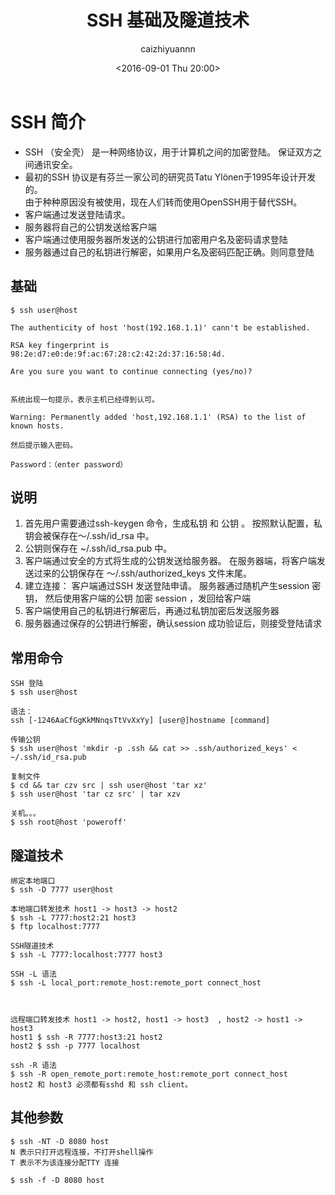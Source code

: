 #+OPTIONS: ':nil *:t -:t ::t <:t H:3 \n:nil ^:nil arch:headline
#+OPTIONS: author:t broken-links:nil c:nil creator:nil
#+OPTIONS: d:(not "LOGBOOK") date:t e:t email:nil f:t inline:t num:t
#+OPTIONS: p:nil pri:nil prop:nil stat:t tags:t tasks:t tex:t
#+OPTIONS: timestamp:t title:t toc:t todo:t |:t
#+TITLE: SSH 基础及隧道技术
#+DATE: <2016-09-01 Thu 20:00>
#+AUTHOR: caizhiyuannn
#+EMAIL: caizhiyuannn@gmail.com
#+LANGUAGE: en
#+SELECT_TAGS: export
#+EXCLUDE_TAGS: noexport
#+CREATOR: Emacs 26.1 (Org mode 9.1.9)
#+JEKYLL_LAYOUT: post
#+JEKYLL_CATEGORIES: linux
#+JEKYLL_TAGS: ssh 隧道技术
#+STARTUP: showall
#+EXPORT_FILE_NAME: 2016-09-01-linux-ssh


* SSH 简介
   * SSH （安全壳） 是一种网络协议，用于计算机之间的加密登陆。
     保证双方之间通讯安全。
   * 最初的SSH 协议是有芬兰一家公司的研究员Tatu Ylönen于1995年设计开发的。\\
     由于种种原因没有被使用，现在人们转而使用OpenSSH用于替代SSH。
   * 客户端通过发送登陆请求。
   * 服务器将自己的公钥发送给客户端
   * 客户端通过使用服务器所发送的公钥进行加密用户名及密码请求登陆
   * 服务器通过自己的私钥进行解密，如果用户名及密码匹配正确。则同意登陆

** 基础
   #+BEGIN_EXAMPLE
     $ ssh user@host

     The authenticity of host 'host(192.168.1.1)' cann't be established.

     RSA key fingerprint is 98:2e:d7:e0:de:9f:ac:67:28:c2:42:2d:37:16:58:4d.

     Are you sure you want to continue connecting (yes/no)?


     系统出现一句提示，表示主机已经得到认可。

     Warning: Permanently added 'host,192.168.1.1' (RSA) to the list of known hosts.

     然后提示输入密码。

     Password：（enter password）
   #+END_EXAMPLE

** 说明
   1. 首先用户需要通过ssh-keygen 命令，生成私钥 和 公钥 。
      按照默认配置，私钥会被保存在～/.ssh/id_rsa 中。
   2. 公钥则保存在 ~/.ssh/id_rsa.pub 中。
   3. 客户端通过安全的方式将生成的公钥发送给服务器。
      在服务器端，将客户端发送过来的公钥保存在
      ～/.ssh/authorized_keys 文件末尾。
   4. 建立连接：
      客户端通过SSH 发送登陆申请。
      服务器通过随机产生session 密钥，
      然后使用客户端的公钥 加密 session ，发回给客户端
   5. 客户端使用自己的私钥进行解密后，再通过私钥加密后发送服务器
   6. 服务器通过保存的公钥进行解密，确认session 成功验证后，则接受登陆请求

** 常用命令
   #+BEGIN_EXAMPLE
     SSH 登陆
     $ ssh user@host

     语法：
     ssh [-1246AaCfGgKkMNnqsTtVvXxYy] [user@]hostname [command]

     传输公钥
     $ ssh user@host 'mkdir -p .ssh && cat >> .ssh/authorized_keys' < ~/.ssh/id_rsa.pub

     复制文件
     $ cd && tar czv src | ssh user@host 'tar xz'
     $ ssh user@host 'tar cz src' | tar xzv

     关机。。。
     $ ssh root@host 'poweroff'
   #+END_EXAMPLE

** 隧道技术
   #+BEGIN_EXAMPLE
     绑定本地端口
     $ ssh -D 7777 user@host

     本地端口转发技术 host1 -> host3 -> host2
     $ ssh -L 7777:host2:21 host3
     $ ftp localhost:7777

     SSH隧道技术
     $ ssh -L 7777:localhost:7777 host3

     SSH -L 语法
     $ ssh -L local_port:remote_host:remote_port connect_host



     远程端口转发技术 host1 -> host2, host1 -> host3  , host2 -> host1 -> host3 
     host1 $ ssh -R 7777:host3:21 host2
     host2 $ ssh -p 7777 localhost

     ssh -R 语法
     $ ssh -R open_remote_port:remote_host:remote_port connect_host
     host2 和 host3 必须都有sshd 和 ssh client。
   #+END_EXAMPLE
   
** 其他参数
   #+BEGIN_EXAMPLE
     $ ssh -NT -D 8080 host    
     N 表示只打开远程连接，不打开shell操作
     T 表示不为该连接分配TTY 连接

     $ ssh -f -D 8080 host
   #+END_EXAMPLE
   
